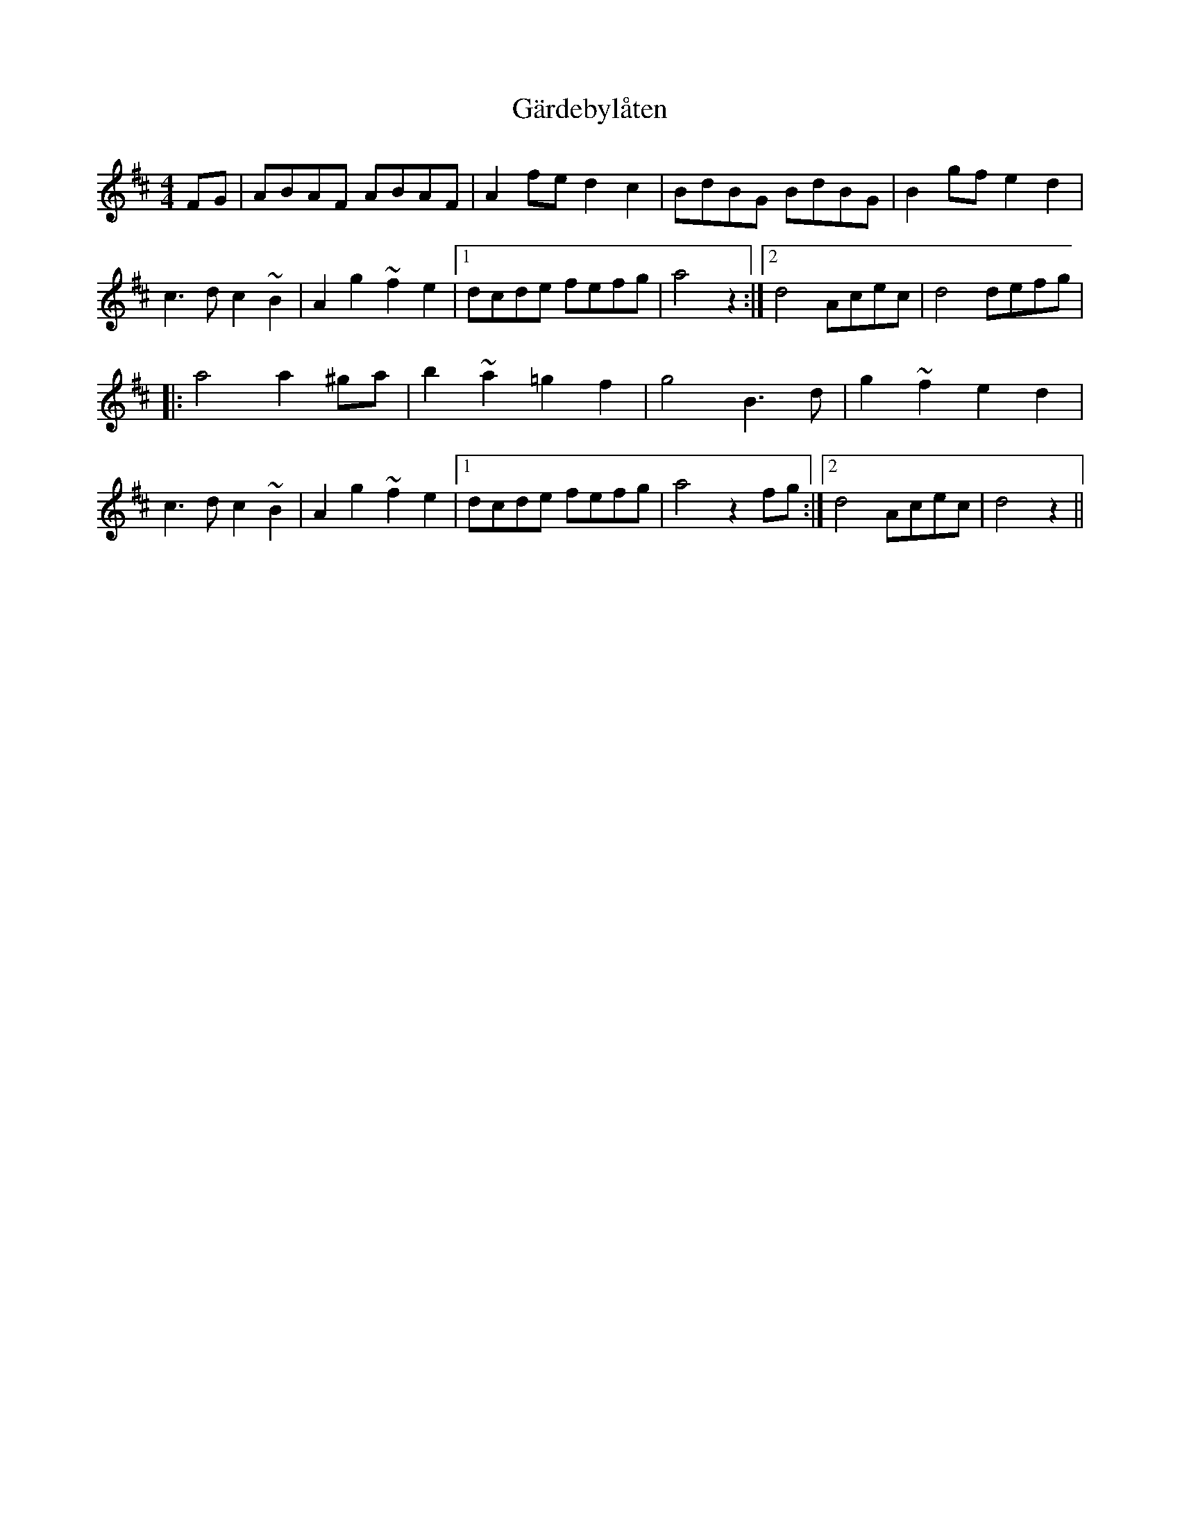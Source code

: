 X: 14814
T: Gärdebylåten
R: hornpipe
M: 4/4
K: Dmajor
FG|ABAF ABAF|A2 fed2c2|BdBG BdBG|B2gfe2d2|
c2>d2c2~B2|A2g2~f2e2|1 dcde fefg|a4z2:|2 d4 Acec|d4defg|
|:a4a2^ga|b2~a2=g2f2|g4 B3d|g2~f2e2d2|
c3d c2~B2|A2g2~f2e2|1 dcde fefg|a4z2fg:|2 d4Acec|d4z2||


